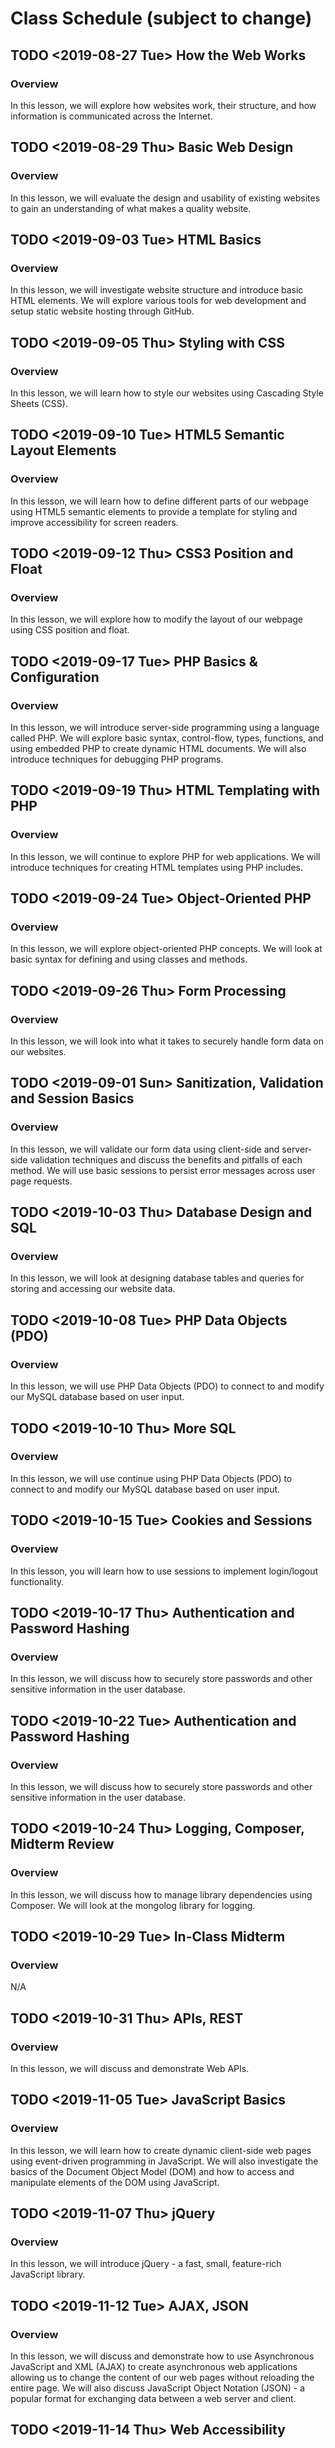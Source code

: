 * Class Schedule (subject to change)
** TODO <2019-08-27 Tue> How the Web Works
*** Overview
In this lesson, we will explore how websites work, their structure, and how information is communicated across the Internet.
** TODO <2019-08-29 Thu> Basic Web Design
*** Overview
In this lesson, we will evaluate the design and usability of existing websites to gain an understanding of what makes a quality website.
** TODO <2019-09-03 Tue> HTML Basics
*** Overview
In this lesson, we will investigate website structure and introduce basic HTML elements. We will explore various tools for web development and setup static website hosting through GitHub.
** TODO <2019-09-05 Thu> Styling with CSS
*** Overview
In this lesson, we will learn how to style our websites using Cascading Style Sheets (CSS).
** TODO <2019-09-10 Tue> HTML5 Semantic Layout Elements
*** Overview
In this lesson, we will learn how to define different parts of our webpage using HTML5 semantic elements to provide a template for styling and improve accessibility for screen readers.
** TODO <2019-09-12 Thu> CSS3 Position and Float
*** Overview
In this lesson, we will explore how to modify the layout of our webpage using CSS position and float.
** TODO <2019-09-17 Tue> PHP Basics & Configuration
*** Overview
In this lesson, we will introduce server-side programming using a language called PHP. We will explore basic syntax, control-flow, types, functions, and using embedded PHP to create dynamic HTML documents. We will also introduce techniques for debugging PHP programs.
** TODO <2019-09-19 Thu> HTML Templating with PHP
*** Overview
In this lesson, we will continue to explore PHP for web applications. We will introduce techniques for creating HTML templates using PHP includes.
** TODO <2019-09-24 Tue> Object-Oriented PHP
*** Overview
In this lesson, we will explore object-oriented PHP concepts. We will look at basic syntax for defining and using classes and methods.
** TODO <2019-09-26 Thu> Form Processing
*** Overview
In this lesson, we will look into what it takes to securely handle form data on our websites.
** TODO <2019-09-01 Sun> Sanitization, Validation and Session Basics
*** Overview
In this lesson, we will validate our form data using client-side and server-side validation techniques and discuss the benefits and pitfalls of each method. We will use basic sessions to persist error messages across user page requests.
** TODO <2019-10-03 Thu> Database Design and SQL
*** Overview
In this lesson, we will look at designing database tables and queries for storing and accessing our website data.
** TODO <2019-10-08 Tue> PHP Data Objects (PDO)
*** Overview
In this lesson, we will use PHP Data Objects (PDO)  to connect to and modify our MySQL database based on user input.
** TODO <2019-10-10 Thu> More SQL
*** Overview
In this lesson, we will use continue using PHP Data Objects (PDO)  to connect to and modify our MySQL database based on user input.
** TODO <2019-10-15 Tue> Cookies and Sessions
*** Overview
In this lesson, you will learn how to use sessions to implement login/logout functionality.
** TODO <2019-10-17 Thu> Authentication and Password Hashing
*** Overview
In this lesson, we will discuss how to securely store passwords and other sensitive information in the user database.
** TODO <2019-10-22 Tue> Authentication and Password Hashing
*** Overview
In this lesson, we will discuss how to securely store passwords and other sensitive information in the user database.
** TODO <2019-10-24 Thu> Logging, Composer, Midterm Review
*** Overview
In this lesson, we will discuss how to manage library dependencies using Composer. We will look at the mongolog library for logging.
** TODO <2019-10-29 Tue> In-Class Midterm
*** Overview
N/A
** TODO <2019-10-31 Thu> APIs, REST
*** Overview
In this lesson, we will discuss and demonstrate Web APIs.
** TODO <2019-11-05 Tue> JavaScript Basics
*** Overview
In this lesson, we will learn how to create dynamic client-side web pages using event-driven programming in JavaScript. We will also investigate the basics of the Document Object Model (DOM) and how to access and manipulate elements of the DOM using JavaScript.
** TODO <2019-11-07 Thu> jQuery
*** Overview
In this lesson, we will introduce jQuery - a fast, small, feature-rich JavaScript library.
** TODO <2019-11-12 Tue> AJAX, JSON
*** Overview
In this lesson, we will discuss and demonstrate how to use Asynchronous JavaScript and XML (AJAX) to create asynchronous web applications allowing us to change the content of our web pages without reloading the entire page. We will also discuss JavaScript Object Notation (JSON) - a popular format for exchanging data between a web server and client.
** TODO <2019-11-14 Thu> Web Accessibility
*** Overview
In this lesson, we will discuss web accessibility standards and why it is important to make websites accessible.
** TODO <2019-11-19 Tue> Security, common exploits
*** Overview
In this lesson, we will explore common website attacks and how to prevent them.
** TODO <2019-11-21 Thu> Security, best practices
*** Overview
In this lesson, we will improve our website security by implementing best practices on our web server.
** TODO <2019-11-26 Tue> No class (Thanksgiving)
*** Overview
N/A
** TODO <2019-11-28 Thu> No class (Thanksgiving)
*** Overview
N/A
** TODO <2019-12-03 Tue> Frameworks, MVC
*** Overview
In this lesson, we will introduce the concept of a web framework and the Model-View-Controller (MVC) pattern.
** TODO <2019-12-05 Thu> Project Presentations
*** Overview
N/A
** TODO <2019-12-10 Tue> Project Presentations
*** Overview
N/A
** TODO <2019-12-12 Thu> Project Presentations
*** Overview
N/A
** TODO <2019-12-17 Tue> Final Exam?
*** Overview
N/A
** TODO <2019-12-19 Thu> Final Exam?
*** Overview
N/A
